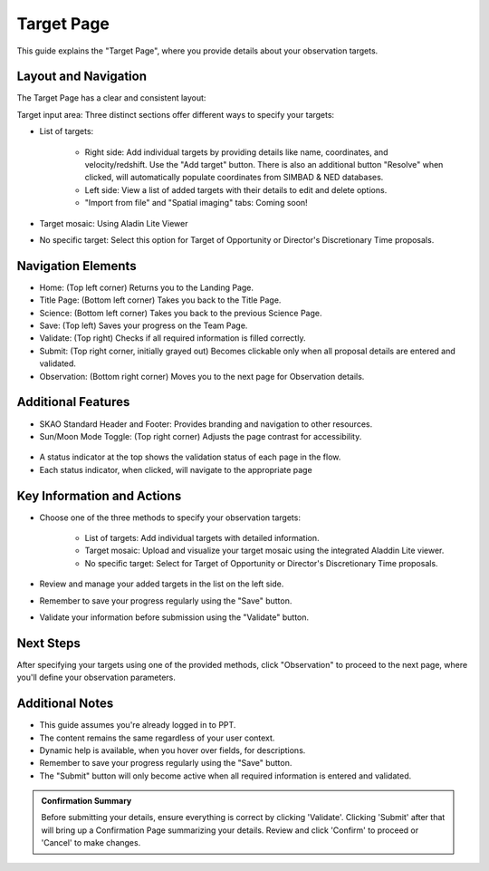 Target Page
~~~~~~~~~~~

This guide explains the "Target Page", where you provide details about your observation targets.

.. figure:: /images/targetPage.png
   :width: 90%
   :alt: screen in light & dark mode 

Layout and Navigation
=====================

The Target Page has a clear and consistent layout:

Target input area: Three distinct sections offer different ways to specify your targets:

- List of targets:

   - Right side: Add individual targets by providing details like name, coordinates, and velocity/redshift. Use the "Add target" button. There is also an additional button "Resolve" when clicked, will automatically populate coordinates from SIMBAD & NED databases.
   - Left side: View a list of added targets with their details to edit and delete options.
   - "Import from file" and "Spatial imaging" tabs: Coming soon!

- Target mosaic: Using Aladin Lite Viewer

- No specific target: Select this option for Target of Opportunity or Director's Discretionary Time proposals.

Navigation Elements
===================

- Home: (Top left corner) Returns you to the Landing Page.
- Title Page: (Bottom left corner) Takes you back to the Title Page.
- Science: (Bottom left corner) Takes you back to the previous Science Page.
- Save: (Top left) Saves your progress on the Team Page.
- Validate: (Top right) Checks if all required information is filled correctly.
- Submit: (Top right corner, initially grayed out) Becomes clickable only when all proposal details are entered and validated.
- Observation: (Bottom right corner) Moves you to the next page for Observation details.

Additional Features
===================

- SKAO Standard Header and Footer: Provides branding and navigation to other resources.
- Sun/Moon Mode Toggle: (Top right corner) Adjusts the page contrast for accessibility.

.. figure:: /images/sunMoonBtn.png
   :width: 5%
   :alt: light/dark Button

.. figure:: /images/targetPage.png
   :width: 90%
   :alt: screen in light & dark mode 
   
- A status indicator at the top shows the validation status of each page in the flow.
- Each status indicator, when clicked, will navigate to the appropriate page

.. figure:: /images/pageStatus.png
   :width: 90%
   :alt: page status icons/navigation

Key Information and Actions
===========================

- Choose one of the three methods to specify your observation targets:

   - List of targets: Add individual targets with detailed information.
   - Target mosaic: Upload and visualize your target mosaic using the integrated Aladdin Lite viewer.
   - No specific target: Select for Target of Opportunity or Director's Discretionary Time proposals.

- Review and manage your added targets in the list on the left side.
- Remember to save your progress regularly using the "Save" button.
- Validate your information before submission using the "Validate" button.

Next Steps
==========

After specifying your targets using one of the provided methods, click "Observation" to proceed to the next page, where you'll define your observation parameters.

Additional Notes
================

- This guide assumes you're already logged in to PPT.
- The content remains the same regardless of your user context.
- Dynamic help is available, when you hover over fields, for descriptions. 
- Remember to save your progress regularly using the "Save" button.
- The "Submit" button will only become active when all required information is entered and validated.

.. admonition:: Confirmation Summary

   Before submitting your details, ensure everything is correct by clicking 'Validate'. Clicking 'Submit' after that will bring up a Confirmation Page summarizing your details. Review and click 'Confirm' to proceed or 'Cancel' to make changes.

